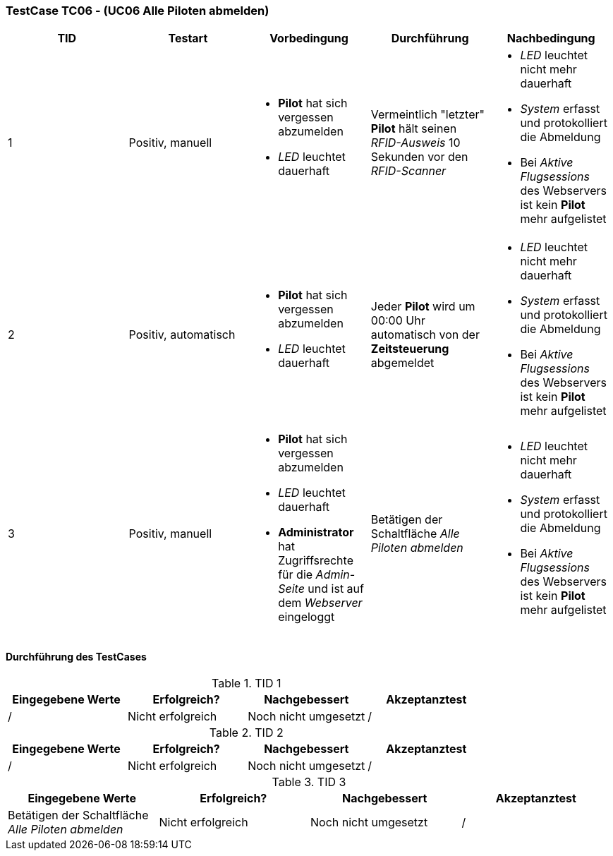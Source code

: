 === TestCase TC06 - (UC06 Alle Piloten abmelden)

[%header, cols=5*]
|===
|TID
|Testart
|Vorbedingung
|Durchführung
|Nachbedingung

|1
|Positiv, manuell
a|* *Pilot* hat sich vergessen abzumelden
* _LED_ leuchtet dauerhaft
|Vermeintlich "letzter" *Pilot* hält seinen _RFID-Ausweis_ 10 Sekunden vor den _RFID-Scanner_ 
a|* _LED_ leuchtet nicht mehr dauerhaft 
* _System_ erfasst und protokolliert die Abmeldung
* Bei _Aktive Flugsessions_ des Webservers ist kein *Pilot* mehr aufgelistet

|2
|Positiv, automatisch
a|* *Pilot* hat sich vergessen abzumelden
* _LED_ leuchtet dauerhaft
|Jeder *Pilot* wird um 00:00 Uhr automatisch von der *Zeitsteuerung* abgemeldet 
a|* _LED_ leuchtet nicht mehr dauerhaft
* _System_ erfasst und protokolliert die Abmeldung
* Bei _Aktive Flugsessions_ des Webservers ist kein *Pilot* mehr aufgelistet

|3
|Positiv, manuell
a|* *Pilot* hat sich vergessen abzumelden
* _LED_ leuchtet dauerhaft
* *Administrator* hat Zugriffsrechte für die _Admin-Seite_ und ist auf dem _Webserver_ eingeloggt
|Betätigen der Schaltfläche _Alle Piloten abmelden_   
a|* _LED_ leuchtet nicht mehr dauerhaft
* _System_ erfasst und protokolliert die Abmeldung
* Bei _Aktive Flugsessions_ des Webservers ist kein *Pilot* mehr aufgelistet

|===

==== Durchführung des TestCases

.TID 1

[%header, cols=4*]
|===
|Eingegebene Werte
|Erfolgreich?
|Nachgebessert
|Akzeptanztest

| / 
| Nicht erfolgreich
| Noch nicht umgesetzt
| /

|===

.TID 2

[%header, cols=4*]
|===
|Eingegebene Werte
|Erfolgreich?
|Nachgebessert
|Akzeptanztest

| /
| Nicht erfolgreich
| Noch nicht umgesetzt
| /

|===

.TID 3

[%header, cols=4*]
|===
|Eingegebene Werte
|Erfolgreich?
|Nachgebessert
|Akzeptanztest

| Betätigen der Schaltfläche _Alle Piloten abmelden_  
| Nicht erfolgreich
| Noch nicht umgesetzt
| /

|===